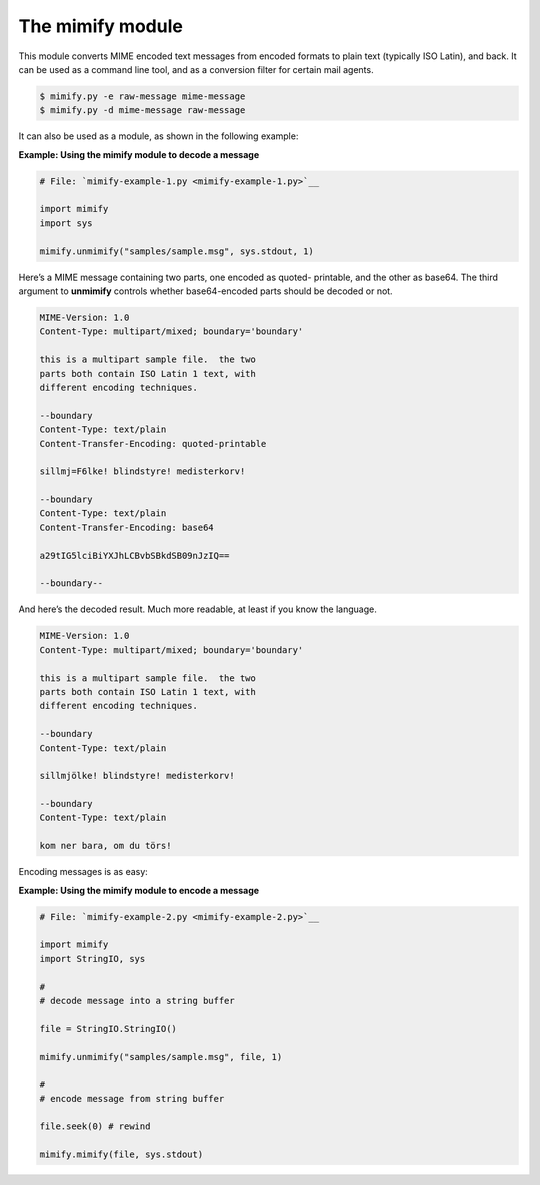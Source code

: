 






The mimify module
==================




This module converts MIME encoded text messages from encoded formats
to plain text (typically ISO Latin), and back. It can be used as a
command line tool, and as a conversion filter for certain mail agents.


.. sourcecode:: python

    
    $ mimify.py -e raw-message mime-message
    $ mimify.py -d mime-message raw-message



It can also be used as a module, as shown in the following example:

**Example: Using the mimify module to decode a message**

.. sourcecode:: python

    
    # File: `mimify-example-1.py <mimify-example-1.py>`__
    
    import mimify
    import sys
    
    mimify.unmimify("samples/sample.msg", sys.stdout, 1)




Here’s a MIME message containing two parts, one encoded as quoted-
printable, and the other as base64. The third argument to **unmimify**
controls whether base64-encoded parts should be decoded or not.


.. sourcecode:: python

    
    MIME-Version: 1.0
    Content-Type: multipart/mixed; boundary='boundary'
    
    this is a multipart sample file.  the two
    parts both contain ISO Latin 1 text, with
    different encoding techniques.
    
    --boundary
    Content-Type: text/plain
    Content-Transfer-Encoding: quoted-printable
    
    sillmj=F6lke! blindstyre! medisterkorv!
    
    --boundary
    Content-Type: text/plain
    Content-Transfer-Encoding: base64
    
    a29tIG5lciBiYXJhLCBvbSBkdSB09nJzIQ==
    
    --boundary--



And here’s the decoded result. Much more readable, at least if you
know the language.


.. sourcecode:: python

    
    MIME-Version: 1.0
    Content-Type: multipart/mixed; boundary='boundary'
    
    this is a multipart sample file.  the two
    parts both contain ISO Latin 1 text, with
    different encoding techniques.
    
    --boundary
    Content-Type: text/plain
    
    sillmjölke! blindstyre! medisterkorv!
    
    --boundary
    Content-Type: text/plain
    
    kom ner bara, om du törs!



Encoding messages is as easy:

**Example: Using the mimify module to encode a message**

.. sourcecode:: python

    
    # File: `mimify-example-2.py <mimify-example-2.py>`__
    
    import mimify
    import StringIO, sys
    
    #
    # decode message into a string buffer
    
    file = StringIO.StringIO()
    
    mimify.unmimify("samples/sample.msg", file, 1)
    
    #
    # encode message from string buffer
    
    file.seek(0) # rewind
    
    mimify.mimify(file, sys.stdout)



